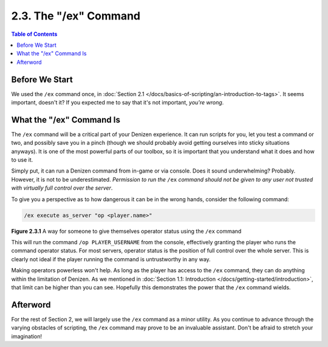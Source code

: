 ======================
2.3. The "/ex" Command
======================

.. contents:: Table of Contents
    :local:

Before We Start
---------------

We used the ``/ex`` command once, in :doc:`Section 2.1 </docs/basics-of-scripting/an-introduction-to-tags>`. It seems
important, doesn't it? If you expected me to say that it's not important, *you're wrong*.

What the "/ex" Command Is
-------------------------

The ``/ex`` command will be a critical part of your Denizen experience. It can run scripts for you, let you test a
command or two, and possibly save you in a pinch (though we should probably avoid getting ourselves into sticky
situations anyways). It is one of the most powerful parts of our toolbox, so it is important that you understand what it
does and how to use it.

Simply put, it can run a Denizen command from in-game or via console. Does it sound underwhelming? Probably. However, it
is not to be underestimated. *Permission to run the* ``/ex`` *command should not be given to any user not trusted with
virtually full control over the server*.

To give you a perspective as to how dangerous it can be in the wrong hands, consider the following command:

.. code::
    :name: figure2_3_1

    /ex execute as_server "op <player.name>"

.. rst-class:: figurecaption

**Figure 2.3.1** A way for someone to give themselves operator status using the ``/ex`` command

This will run the command ``/op PLAYER_USERNAME`` from the console, effectively granting the player who runs the command
operator status. For most servers, operator status is the position of full control over the whole server. This is
clearly not ideal if the player running the command is untrustworthy in any way.

Making operators powerless won't help. As long as the player has access to the ``/ex`` command, they can do anything
within the limitation of Denizen. As we mentioned in :doc:`Section 1.1: Introduction
</docs/getting-started/introduction>`, that limit can be higher than you can see. Hopefully this demonstrates the power
that the ``/ex`` command wields.

Afterword
---------

For the rest of Section 2, we will largely use the ``/ex`` command as a minor utility. As you continue to advance
through the varying obstacles of scripting, the ``/ex`` command may prove to be an invaluable assistant. Don't be afraid
to stretch your imagination!

